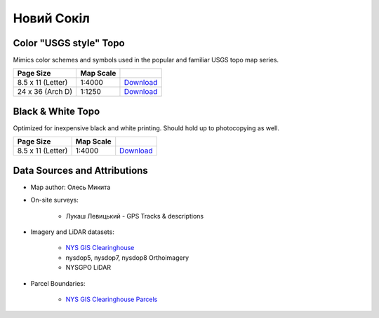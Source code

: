 
Новий Сокіл
===========

Color "USGS style" Topo
-----------------------
Mimics color schemes and symbols used in the popular and familiar USGS topo map
series.

.. image:: ../NovijSokil/rendered/NovijSokil-USGS-8.5x11-thumb.png

.. list-table::
    :header-rows: 1

    *   - Page Size
        - Map Scale
        -
    *   - 8.5 x 11 (Letter)
        - 1:4000
        - `Download <https://github.com/amykyta3/plast-karto/releases/latest/download/NovijSokil-USGS-8.5x11.pdf>`__
    *   - 24 x 36 (Arch D)
        - 1:1250
        - `Download <https://github.com/amykyta3/plast-karto/releases/latest/download/NovijSokil-USGS-24x36.pdf>`__


Black & White Topo
------------------
Optimized for inexpensive black and white printing. Should hold up to
photocopying as well.

.. image:: ../NovijSokil/rendered/NovijSokil-greyscale-8.5x11-thumb.png

.. list-table::
    :header-rows: 1

    *   - Page Size
        - Map Scale
        -
    *   - 8.5 x 11 (Letter)
        - 1:4000
        - `Download <https://github.com/amykyta3/plast-karto/releases/latest/download/NovijSokil-greyscale-8.5x11.pdf>`__


Data Sources and Attributions
-----------------------------
* Map author: Олесь Микита
* On-site surveys:

    * Лукаш Левицький - GPS Tracks & descriptions
* Imagery and LiDAR datasets:

    * `NYS GIS Clearinghouse <http://gis.ny.gov>`_
    * nysdop5, nysdop7, nysdop8 Orthoimagery
    * NYSGPO LiDAR

* Parcel Boundaries:

    * `NYS GIS Clearinghouse Parcels <http://gis.ny.gov/parcels/>`_
